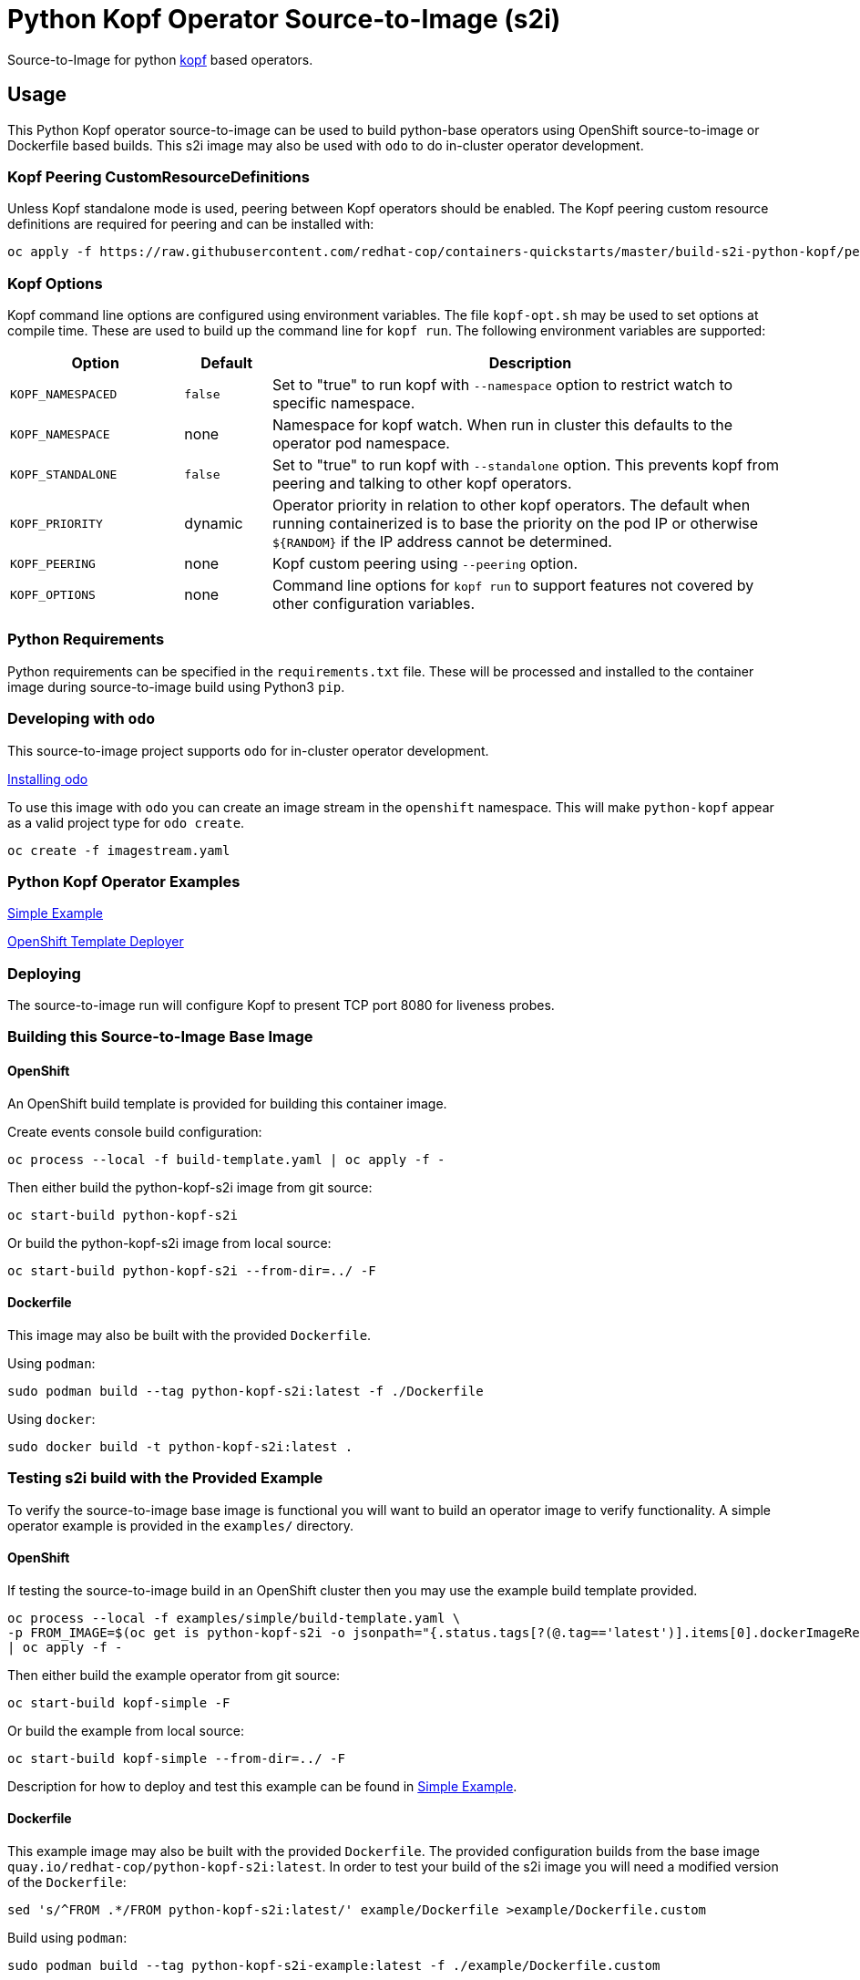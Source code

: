 = Python Kopf Operator Source-to-Image (s2i)

Source-to-Image for python https://kopf.readthedocs.io/en/latest/[kopf] based operators.

== Usage

This Python Kopf operator source-to-image can be used to build python-base operators using OpenShift source-to-image or Dockerfile based builds.
This s2i image may also be used with `odo` to do in-cluster operator development.

=== Kopf Peering CustomResourceDefinitions

Unless Kopf standalone mode is used, peering between Kopf operators should be enabled.
The Kopf peering custom resource definitions are required for peering and can be installed with:

--------------------------------------------------------------------------------
oc apply -f https://raw.githubusercontent.com/redhat-cop/containers-quickstarts/master/build-s2i-python-kopf/peering-crds.yaml
--------------------------------------------------------------------------------

=== Kopf Options

Kopf command line options are configured using environment variables.
The file `kopf-opt.sh` may be used to set options at compile time.
These are used to build up the command line for `kopf run`.
The following environment variables are supported:

[options="header",cols="2,1,6"]
|=======================
|Option
|Default
|Description

|`KOPF_NAMESPACED`
|`false`
|Set to "true" to run kopf with `--namespace` option to restrict watch to specific namespace.

|`KOPF_NAMESPACE`
|none
|Namespace for kopf watch.
When run in cluster this defaults to the operator pod namespace.

|`KOPF_STANDALONE`
|`false`
|Set to "true" to run kopf with `--standalone` option.
This prevents kopf from peering and talking to other kopf operators.

|`KOPF_PRIORITY`
|dynamic
|Operator priority in relation to other kopf operators.
The default when running containerized is to base the priority on the pod IP or otherwise `${RANDOM}` if the IP address cannot be determined.

|`KOPF_PEERING`
|none
|Kopf custom peering using `--peering` option.

|`KOPF_OPTIONS`
|none
|Command line options for `kopf run` to support features not covered by other configuration variables.
|=======================

=== Python Requirements

Python requirements can be specified in the `requirements.txt` file.
These will be processed and installed to the container image during source-to-image build using Python3 `pip`.

=== Developing with `odo`

This source-to-image project supports `odo` for in-cluster operator development.

https://docs.openshift.com/container-platform/latest/cli_reference/developer_cli_odo/installing-odo.html[Installing odo]

To use this image with `odo` you can create an image stream in the `openshift` namespace.
This will make `python-kopf` appear as a valid project type for `odo create`.

-----------------------------
oc create -f imagestream.yaml
-----------------------------

=== Python Kopf Operator Examples

xref:examples/simple/README.adoc[Simple Example]

xref:examples/openshift-template-deployer/README.adoc[OpenShift Template Deployer]

=== Deploying

The source-to-image run will configure Kopf to present TCP port 8080 for liveness probes.

=== Building this Source-to-Image Base Image

==== OpenShift

An OpenShift build template is provided for building this container image.

Create events console build configuration:

----------------------------------------------------------
oc process --local -f build-template.yaml | oc apply -f -
----------------------------------------------------------

Then either build the python-kopf-s2i image from git source:

------------------------------
oc start-build python-kopf-s2i
------------------------------

Or build the python-kopf-s2i image from local source:

------------------------------------------------
oc start-build python-kopf-s2i --from-dir=../ -F
------------------------------------------------

==== Dockerfile

This image may also be built with the provided `Dockerfile`.

Using `podman`:

--------------------------------------------------------------
sudo podman build --tag python-kopf-s2i:latest -f ./Dockerfile
--------------------------------------------------------------

Using `docker`:

---------------------------------------------
sudo docker build -t python-kopf-s2i:latest .
---------------------------------------------

=== Testing s2i build with the Provided Example

To verify the source-to-image base image is functional you will want to build an operator image to verify functionality.
A simple operator example is provided in the `examples/` directory.

==== OpenShift

If testing the source-to-image build in an OpenShift cluster then you may use the example build template provided.

--------------------------------------------------
oc process --local -f examples/simple/build-template.yaml \
-p FROM_IMAGE=$(oc get is python-kopf-s2i -o jsonpath="{.status.tags[?(@.tag=='latest')].items[0].dockerImageReference}") \
| oc apply -f -
--------------------------------------------------

Then either build the example operator from git source:

-----------------------------
oc start-build kopf-simple -F
-----------------------------

Or build the example from local source:

--------------------------------------------
oc start-build kopf-simple --from-dir=../ -F
--------------------------------------------

Description for how to deploy and test this example can be found in
xref:examples/simple/README.adoc[Simple Example].

==== Dockerfile

This example image may also be built with the provided `Dockerfile`.
The provided configuration builds from the base image `quay.io/redhat-cop/python-kopf-s2i:latest`.
In order to test your build of the s2i image you will need a modified version of the `Dockerfile`:

--------------------------------------------------------------------------------
sed 's/^FROM .*/FROM python-kopf-s2i:latest/' example/Dockerfile >example/Dockerfile.custom
--------------------------------------------------------------------------------

Build using `podman`:

--------------------------------------------------------------------------------
sudo podman build --tag python-kopf-s2i-example:latest -f ./example/Dockerfile.custom
--------------------------------------------------------------------------------

Using `docker`:

--------------------------------------------------------------------------------
sudo docker build -t python-kopf-s2i-example:latest -f ./example/Dockerfile.custom example/
--------------------------------------------------------------------------------
